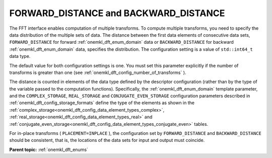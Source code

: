 .. SPDX-FileCopyrightText: 2019-2020 Intel Corporation
..
.. SPDX-License-Identifier: CC-BY-4.0

.. _onemkl_dft_config_distance:

FORWARD_DISTANCE and BACKWARD_DISTANCE
--------------------------------------

The FFT interface enables computation of multiple transforms. To compute multiple transforms, you need to specify the data distribution of the multiple sets of data. The distance between the first data elements of consecutive data sets, ``FORWARD_DISTANCE`` for forward :ref:`onemkl_dft_enum_domain` data or ``BACKWARD_DISTANCE`` for backward :ref:`onemkl_dft_enum_domain` data, specifies the distribution. The configuration setting is a value of ``std::int64_t`` data type.

The default value for both configuration settings is one. You must set this parameter explicitly if the number of transforms is greater than one (see :ref:`onemkl_dft_config_number_of_transforms` ).

The distance is counted in elements of the data type defined by the descriptor configuration (rather than by the type of the variable passed to the computation functions). Specifically, the :ref:`onemkl_dft_enum_domain` template parameter, and the ``COMPLEX_STORAGE``, ``REAL_STORAGE`` and ``CONJUGATE_EVEN_STORAGE`` configuration parameters described in :ref:`onemkl_dft_config_storage_formats` define the type of the elements as shown in the :ref:`complex_storage<onemkl_dft_config_data_element_types_complex>`, :ref:`real_storage<onemkl_dft_config_data_element_types_real>` and :ref:`conjugate_even_storage<onemkl_dft_config_data_element_types_conjugate_even>` tables.

For in-place transforms ( ``PLACEMENT=INPLACE`` ), the configuration set by ``FORWARD_DISTANCE`` and ``BACKWARD_DISTANCE`` should be consistent, that is, the locations of the data sets for input and output must coincide.


**Parent topic:** :ref:`onemkl_dft_enums`

